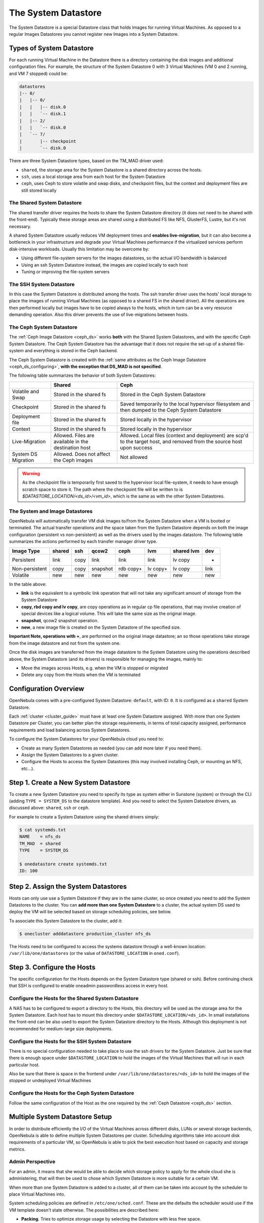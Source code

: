 .. _system_ds:

=====================
The System Datastore
=====================

The System Datastore is a special Datastore class that holds Images for running Virtual Machines. As opposed to a regular Images Datastores you cannot register new Images into a System Datastore.

Types of System Datastore
=========================

For each running Virtual Machine in the Datastore there is a directory containing the disk images and additional configuration files. For example, the structure of the System Datastore 0 with 3 Virtual Machines (VM 0 and 2 running, and VM 7 stopped) could be:

.. code::

    datastores
    |-- 0/
    |   |-- 0/
    |   |   |-- disk.0
    |   |   `-- disk.1
    |   |-- 2/
    |   |   `-- disk.0
    |   `-- 7/
    |       |-- checkpoint
    |       `-- disk.0

There are three System Datastore types, based on the TM_MAD driver used:

* ``shared``, the storage area for the System Datastore is a shared directory across the hosts.
* ``ssh``, uses a local storage area from each host for the System Datastore
* ``ceph``, uses Ceph to store volatile and swap disks, and checkpoint files, but the context and deployment files are still stored locally

.. _system_ds_shared:

The Shared System Datastore
---------------------------

The shared transfer driver requires the hosts to share the System Datastore directory (it does not need to be shared with the front-end). Typically these storage areas are shared using a distributed FS like NFS, GlusterFS, Lustre, but it's not necessary.

A shared System Datastore usually reduces VM deployment times and **enables live-migration**, but it can also become a bottleneck in your infrastructure and degrade your Virtual Machines performance if the virtualized services perform disk-intensive workloads. Usually this limitation may be overcome by:

* Using different file-system servers for the images datastores, so the actual I/O bandwidth is balanced
* Using an ssh System Datastore instead, the images are copied locally to each host
* Tuning or improving the file-system servers

|image0|

The SSH System Datastore
------------------------

In this case the System Datastore is distributed among the hosts. The ssh transfer driver uses the hosts' local storage to place the images of running Virtual Machines (as opposed to a shared FS in the shared driver). All the operations are then performed locally but images have to be copied always to the hosts, which in turn can be a very resource demanding operation. Also this driver prevents the use of live-migrations between hosts.

|image1|

.. _system_ds_ceph:

The Ceph System Datastore
-------------------------

The :ref:`Ceph Image Datastore <ceph_ds>` works **both** with the Shared System Datastores, and with the specific Ceph System Datastore. The Ceph System Datastore has the advantage that it does not require the set-up of a shared file-system and everything is stored in the Ceph backend.

The Ceph System Datastore is created with the :ref:`same attributes as the Ceph Image Datastore <ceph_ds_configuring>`, **with the exception that DS_MAD is not specified**.

The following table summarizes the behavior of both System Datastores:

+---------------------+-------------------------------------------------------------+---------------------------------------------------------------------------------------------------------------------------+
|                     |                            Shared                           |                                                            Ceph                                                           |
+=====================+=============================================================+===========================================================================================================================+
| Volatile and Swap   | Stored in the shared fs                                     | Stored in the Ceph System Datastore                                                                                       |
+---------------------+-------------------------------------------------------------+---------------------------------------------------------------------------------------------------------------------------+
| Checkpoint          | Stored in the shared fs                                     | Saved temporarily to the local hypervisor filesystem and then dumped to the Ceph System Datastore                         |
+---------------------+-------------------------------------------------------------+---------------------------------------------------------------------------------------------------------------------------+
| Deployment file     | Stored in the shared fs                                     | Stored locally in the hypervisor                                                                                          |
+---------------------+-------------------------------------------------------------+---------------------------------------------------------------------------------------------------------------------------+
| Context             | Stored in the shared fs                                     | Stored locally in the hypervisor                                                                                          |
+---------------------+-------------------------------------------------------------+---------------------------------------------------------------------------------------------------------------------------+
| Live-Migration      | Allowed. Files are  available in the destination host       | Allowed. Local files (context and deployment) are scp'd to the target host, and removed from the source host upon success |
+---------------------+-------------------------------------------------------------+---------------------------------------------------------------------------------------------------------------------------+
| System DS Migration | Allowed. Does not affect the Ceph images                    | Not allowed                                                                                                               |
+---------------------+-------------------------------------------------------------+---------------------------------------------------------------------------------------------------------------------------+

.. warning::

    As the checkpoint file is temporarily first saved to the hypervisor local file-system, it needs to have enough scratch space to store it. The path where the checkpoint file will be written to is `$DATASTORE_LOCATION/<ds_id>/<vm_id>`, which is the same as with the other System Datastores.

The System and Image Datastores
-------------------------------

OpenNebula will automatically transfer VM disk images to/from the System Datastore when a VM is booted or terminated. The actual transfer operations and the space taken from the System Datastore depends on both the image configuration (persistent vs non-persistent) as well as the drivers used by the images datastore. The following table summarizes the actions performed by each transfer manager driver type.

+----------------+--------+------+----------+-----------+----------+------------+------+
|   Image Type   | shared | ssh  |  qcow2   |    ceph   |   lvm    | shared lvm | dev  |
+================+========+======+==========+===========+==========+============+======+
| Persistent     | link   | copy | link     | link      | link     | lv copy    | -    |
+----------------+--------+------+----------+-----------+----------+------------+------+
| Non-persistent | copy   | copy | snapshot | rdb copy+ | lv copy+ | lv copy    | link |
+----------------+--------+------+----------+-----------+----------+------------+------+
| Volatile       | new    | new  | new      | new       | new      | new        | new  |
+----------------+--------+------+----------+-----------+----------+------------+------+

In the table above:

* **link** is the equivalent to a symbolic link operation that will not take any significant amount of storage from the System Datastore
* **copy, rbd copy and lv copy**, are copy operations as in regular cp file operations, that may involve creation of special devices like a logical volume. This will take the same size as the original image.
* **snapshot**, qcow2 snapshot operation.
* **new**, a new image file is created on the System Datastore of the specified size.

**Important Note, operations with +**, are performed on the original image datastore; an so those operations take storage from the image datastore and not from the system one.

Once the disk images are transferred from the image datastore to the System Datastore using the operations described above, the System Datastore (and its drivers) is responsible for managing the images, mainly to:

* Move the images across Hosts, e.g. when the VM is stopped or migrated
* Delete any copy from the Hosts when the VM is terminated

Configuration Overview
======================

OpenNebula comes with a pre-configured System Datastore: ``default``, with ID: ``0``. It is configured as a ``shared`` System Datastore.

Each :ref:`cluster <cluster_guide>` must have at least one System Datastore assigned. With more than one System Datastore per Cluster, you can better plan the storage requirements, in terms of total capacity assigned, performance requirements and load balancing across System Datastores.

To configure the System Datastores for your OpenNebula cloud you need to:

* Create as many System Datastores as needed (you can add more later if you need them).
* Assign the System Datastores to a given cluster.
* Configure the Hosts to access the System Datastores (this may involved installing Ceph, or mounting an NFS, etc...).

Step 1. Create a New System Datastore
=====================================

To create a new System Datastore you need to specify its type as system either in Sunstone (system) or through the CLI (adding ``TYPE = SYSTEM_DS`` to the datastore template). And you need to select the System Datastore drivers, as discussed above: ``shared``, ``ssh`` or ``ceph``.

For example to create a System Datastore using the shared drivers simply:

.. code::

    $ cat systemds.txt
    NAME    = nfs_ds
    TM_MAD  = shared
    TYPE    = SYSTEM_DS

    $ onedatastore create systemds.txt
    ID: 100

Step 2. Assign the System Datastores
====================================

Hosts can only use use a System Datastore if they are in the same cluster, so once created you need to add the System Datastores to the cluster. You can **add more than one System Datastore** to a cluster, the actual system DS used to deploy the VM will be selected based on storage scheduling policies, see below.

To associate this System Datastore to the cluster, add it:

.. code::

    $ onecluster adddatastore production_cluster nfs_ds

The Hosts need to be configured to access the systems datastore through a well-known location: ``/var/lib/one/datastores`` (or the value of ``DATASTORE_LOCATION`` in ``oned.conf``).

Step 3. Configure the Hosts
===========================

The specific configuration for the Hosts depends on the System Datastore type (shared or ssh). Before continuing check that SSH is configured to enable oneadmin passwordless access in every host.

Configure the Hosts for the Shared System Datastore
---------------------------------------------------

A NAS has to be configured to export a directory to the Hosts, this directory will be used as the storage area for the System Datastore. Each host has to mount this directory under ``$DATASTORE_LOCATION/<ds_id>``. In small installations the front-end can be also used to export the System Datastore directory to the Hosts. Although this deployment is not recommended for medium-large size deployments.

Configure the Hosts for the SSH System Datastore
------------------------------------------------

There is no special configuration needed to take place to use the ssh drivers for the System Datastore. Just be sure that there is enough space under ``$DATASTORE_LOCATION`` to hold the images of the Virtual Machines that will run in each particular host.

Also be sure that there is space in the frontend under ``/var/lib/one/datastores/<ds_id>`` to hold the images of the stopped or undeployed Virtual Machines

Configure the Hosts for the Ceph System Datastore
-------------------------------------------------

Follow the same configuration of the Host as the one required by the :ref:`Ceph Datastore <ceph_ds>` section.

.. _system_ds_multiple_system_datastore_setups:

Multiple System Datastore Setup
===============================

In order to distribute efficiently the I/O of the Virtual Machines across different disks, LUNs or several storage backends, OpenNebula is able to define multiple System Datastores per cluster. Scheduling algorithms take into account disk requirements of a particular VM, so OpenNebula is able to pick the best execution host based on capacity and storage metrics.

Admin Perspective
-----------------

For an admin, it means that she would be able to decide which storage policy to apply for the whole cloud she is administering, that will then be used to chose which System Datastore is more suitable for a certain VM.

When more than one System Datastore is added to a cluster, all of them can be taken into account by the scheduler to place Virtual Machines into.

System scheduling policies are defined in ``/etc/one/sched.conf``. These are the defaults the scheduler would use if the VM template doesn't state otherwise. The possibilities are described here:

* **Packing**. Tries to optimize storage usage by selecting the Datastore with less free space.
* **Striping**. Tries to optimize I/O by distributing the Virtual Machines across Datastores.
* **Custom**. Based on any of the attributes present in the Datastore template.

To activate for instance the Stripping storage policy, ``/etc/one/sched.conf`` must contain:

.. code::

    DEFAULT_DS_SCHED = [
       policy = 1
    ]

After a VM is deployed in a System Datastore, the admin can migrate it to another System Datastore. To do that, the VM must be first :ref:`powered-off <vm_guide_2>`. The command ``onevm migrate`` accepts both a new Host and Datastore id, that must have the same TM_MAD drivers as the source Datastore.

.. warning:: Any Host belonging to a given cluster **must** be able to access any system or image Datastore defined in that cluster.

User Perspective
----------------

For a user, OpenNebula's ability to handle multiple Datastores means that he would be able to require for its Virtual Machines to be run on a System Datastore backed by a fast storage SAN, or run on the Host with a Datastore with the most free space available. This choice is obviously limited to the underlying hardware and the configuration.

This control can be exerted within the VM template, with two attributes:

+-----------------------+--------------------------------------------------------------------------------------------------------------------------------------------------------+-----------------------------------------------+
|       Attribute       |                                                                      Description                                                                       |                    Examples                   |
+=======================+========================================================================================================================================================+===============================================+
| SCHED_DS_REQUIREMENTS | Boolean expression that rules out entries from the pool of Datastores suitable to run this VM.                                                         | ``SCHED_DS_REQUIREMENTS="ID=100"``            |
|                       |                                                                                                                                                        | ``SCHED_DS_REQUIREMENTS="NAME=GoldenCephDS"`` |
|                       |                                                                                                                                                        | ``SCHED_DS_REQUIREMENTS=FREE_MB > 250000``    |
+-----------------------+--------------------------------------------------------------------------------------------------------------------------------------------------------+-----------------------------------------------+
| SCHED_DS_RANK         | States which attribute will be used to sort the suitable datastores for this VM. Basically, it defines which datastores are more suitable than others. | ``SCHED_DS_RANK= FREE_MB``                    |
|                       |                                                                                                                                                        | ``SCHED_DS_RANK=-FREE_MB``                    |
+-----------------------+--------------------------------------------------------------------------------------------------------------------------------------------------------+-----------------------------------------------+

.. warning:: Admins and user with admins rights can force the deployment to a certain datastore, using 'onevm deploy' command.

.. _disable_system_ds:

Disable a System Datastore
================================

System Datastores can be disabled to prevent the scheduler from deploying new Virtual Machines in them. Datastores in the ``disabled`` state and monitored as usual, and the existing Virtual Machines will continue to run in them.

.. code::

    $ onedatastore disable system -v
    DATASTORE 0: disabled

    $ onedatastore show system
    DATASTORE 0 INFORMATION
    ID             : 0
    NAME           : system
    ...
    STATE          : DISABLED
    ...

Tuning and Extending
====================

Drivers can be easily customized. Please refer to the specific guide for each datastore driver or to the :ref:`Storage substystem developer's guide <sd>`.

However you may find the files you need to modify here:

* ``/var/lib/one/remotes/datastore/<DS_DRIVER>``
* ``/var/lib/one/remotes/tm/<TM_DRIVER>``

.. |image0| image:: /images/shared_system.png
.. |image1| image:: /images/ssh_system.png
